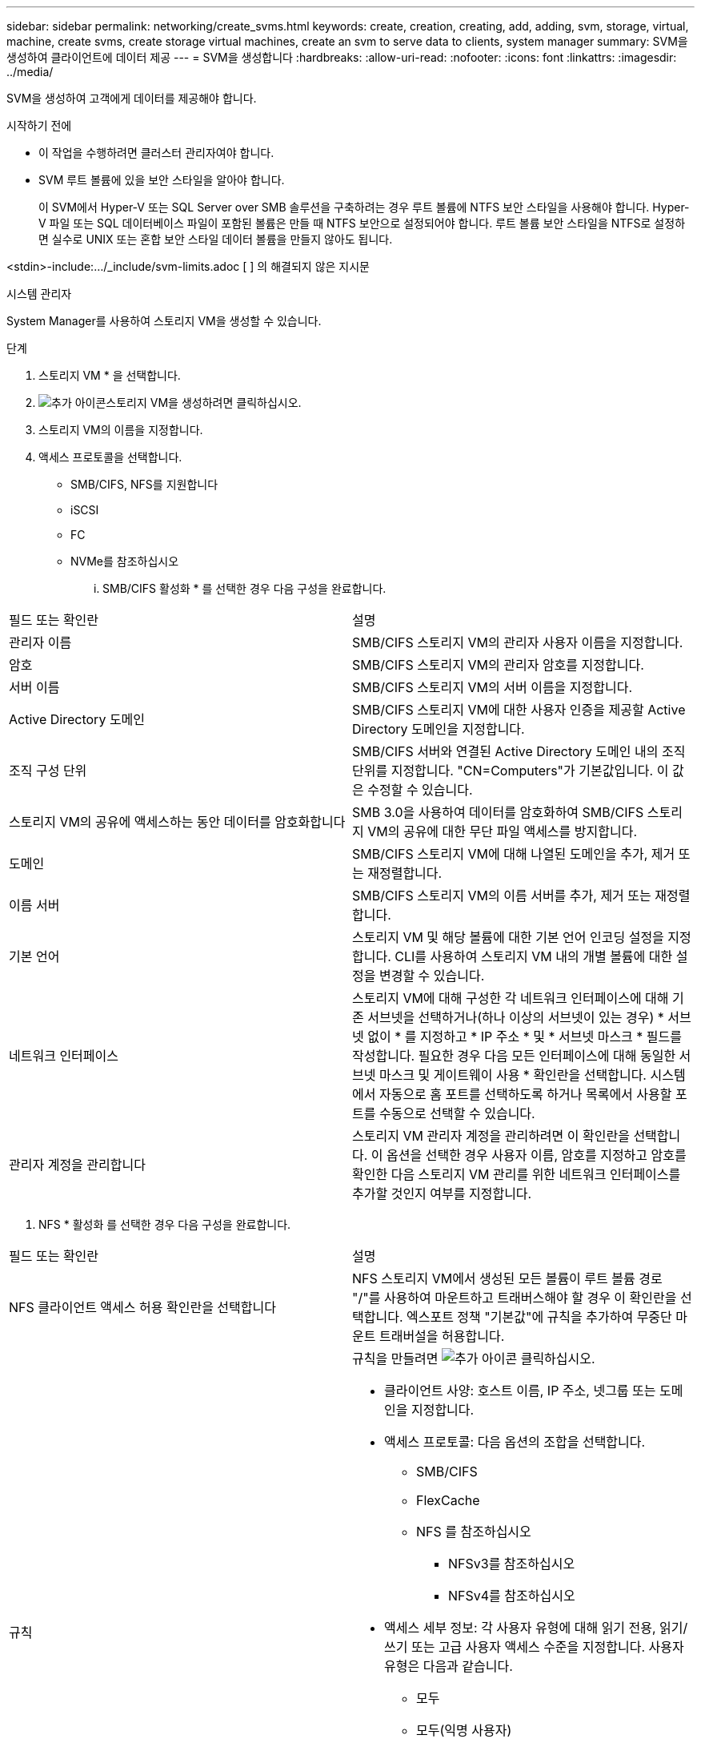 ---
sidebar: sidebar 
permalink: networking/create_svms.html 
keywords: create, creation, creating, add, adding, svm, storage, virtual, machine, create svms, create storage virtual machines, create an svm to serve data to clients, system manager 
summary: SVM을 생성하여 클라이언트에 데이터 제공 
---
= SVM을 생성합니다
:hardbreaks:
:allow-uri-read: 
:nofooter: 
:icons: font
:linkattrs: 
:imagesdir: ../media/


[role="lead"]
SVM을 생성하여 고객에게 데이터를 제공해야 합니다.

.시작하기 전에
* 이 작업을 수행하려면 클러스터 관리자여야 합니다.
* SVM 루트 볼륨에 있을 보안 스타일을 알아야 합니다.
+
이 SVM에서 Hyper-V 또는 SQL Server over SMB 솔루션을 구축하려는 경우 루트 볼륨에 NTFS 보안 스타일을 사용해야 합니다. Hyper-V 파일 또는 SQL 데이터베이스 파일이 포함된 볼륨은 만들 때 NTFS 보안으로 설정되어야 합니다. 루트 볼륨 보안 스타일을 NTFS로 설정하면 실수로 UNIX 또는 혼합 보안 스타일 데이터 볼륨을 만들지 않아도 됩니다.



<stdin>-include:.../_include/svm-limits.adoc [ ] 의 해결되지 않은 지시문

[role="tabbed-block"]
====
.시스템 관리자
--
System Manager를 사용하여 스토리지 VM을 생성할 수 있습니다.

.단계
. 스토리지 VM * 을 선택합니다.
. image:icon_add.gif["추가 아이콘"]스토리지 VM을 생성하려면 클릭하십시오.
. 스토리지 VM의 이름을 지정합니다.
. 액세스 프로토콜을 선택합니다.
+
** SMB/CIFS, NFS를 지원합니다
** iSCSI
** FC
** NVMe를 참조하십시오
+
... SMB/CIFS 활성화 * 를 선택한 경우 다음 구성을 완료합니다.






|===


| 필드 또는 확인란 | 설명 


 a| 
관리자 이름
 a| 
SMB/CIFS 스토리지 VM의 관리자 사용자 이름을 지정합니다.



 a| 
암호
 a| 
SMB/CIFS 스토리지 VM의 관리자 암호를 지정합니다.



 a| 
서버 이름
 a| 
SMB/CIFS 스토리지 VM의 서버 이름을 지정합니다.



 a| 
Active Directory 도메인
 a| 
SMB/CIFS 스토리지 VM에 대한 사용자 인증을 제공할 Active Directory 도메인을 지정합니다.



 a| 
조직 구성 단위
 a| 
SMB/CIFS 서버와 연결된 Active Directory 도메인 내의 조직 단위를 지정합니다. "CN=Computers"가 기본값입니다. 이 값은 수정할 수 있습니다.



 a| 
스토리지 VM의 공유에 액세스하는 동안 데이터를 암호화합니다
 a| 
SMB 3.0을 사용하여 데이터를 암호화하여 SMB/CIFS 스토리지 VM의 공유에 대한 무단 파일 액세스를 방지합니다.



 a| 
도메인
 a| 
SMB/CIFS 스토리지 VM에 대해 나열된 도메인을 추가, 제거 또는 재정렬합니다.



 a| 
이름 서버
 a| 
SMB/CIFS 스토리지 VM의 이름 서버를 추가, 제거 또는 재정렬합니다.



 a| 
기본 언어
 a| 
스토리지 VM 및 해당 볼륨에 대한 기본 언어 인코딩 설정을 지정합니다. CLI를 사용하여 스토리지 VM 내의 개별 볼륨에 대한 설정을 변경할 수 있습니다.



 a| 
네트워크 인터페이스
 a| 
스토리지 VM에 대해 구성한 각 네트워크 인터페이스에 대해 기존 서브넷을 선택하거나(하나 이상의 서브넷이 있는 경우) * 서브넷 없이 * 를 지정하고 * IP 주소 * 및 * 서브넷 마스크 * 필드를 작성합니다. 필요한 경우 다음 모든 인터페이스에 대해 동일한 서브넷 마스크 및 게이트웨이 사용 * 확인란을 선택합니다. 시스템에서 자동으로 홈 포트를 선택하도록 하거나 목록에서 사용할 포트를 수동으로 선택할 수 있습니다.



 a| 
관리자 계정을 관리합니다
 a| 
스토리지 VM 관리자 계정을 관리하려면 이 확인란을 선택합니다. 이 옵션을 선택한 경우 사용자 이름, 암호를 지정하고 암호를 확인한 다음 스토리지 VM 관리를 위한 네트워크 인터페이스를 추가할 것인지 여부를 지정합니다.

|===
. NFS * 활성화 를 선택한 경우 다음 구성을 완료합니다.


|===


| 필드 또는 확인란 | 설명 


 a| 
NFS 클라이언트 액세스 허용 확인란을 선택합니다
 a| 
NFS 스토리지 VM에서 생성된 모든 볼륨이 루트 볼륨 경로 "/"를 사용하여 마운트하고 트래버스해야 할 경우 이 확인란을 선택합니다. 엑스포트 정책 "기본값"에 규칙을 추가하여 무중단 마운트 트래버설을 허용합니다.



 a| 
규칙
 a| 
규칙을 만들려면 image:icon_add.gif["추가 아이콘"] 클릭하십시오.

* 클라이언트 사양: 호스트 이름, IP 주소, 넷그룹 또는 도메인을 지정합니다.
* 액세스 프로토콜: 다음 옵션의 조합을 선택합니다.
+
** SMB/CIFS
** FlexCache
** NFS 를 참조하십시오
+
*** NFSv3를 참조하십시오
*** NFSv4를 참조하십시오




* 액세스 세부 정보: 각 사용자 유형에 대해 읽기 전용, 읽기/쓰기 또는 고급 사용자 액세스 수준을 지정합니다. 사용자 유형은 다음과 같습니다.
+
** 모두
** 모두(익명 사용자)
** Unix
** Kerberos 5
** Kerberos 5i
** Kerberos 5p
** NTLM




규칙을 저장합니다.



 a| 
기본 언어
 a| 
스토리지 VM 및 해당 볼륨에 대한 기본 언어 인코딩 설정을 지정합니다. CLI를 사용하여 스토리지 VM 내의 개별 볼륨에 대한 설정을 변경할 수 있습니다.



 a| 
네트워크 인터페이스
 a| 
스토리지 VM에 대해 구성한 각 네트워크 인터페이스에 대해 기존 서브넷을 선택하거나(하나 이상의 서브넷이 있는 경우) * 서브넷 없이 * 를 지정하고 * IP 주소 * 및 * 서브넷 마스크 * 필드를 작성합니다. 필요한 경우 다음 모든 인터페이스에 대해 동일한 서브넷 마스크 및 게이트웨이 사용 * 확인란을 선택합니다. 시스템에서 자동으로 홈 포트를 선택하도록 하거나 목록에서 사용할 포트를 수동으로 선택할 수 있습니다.



 a| 
관리자 계정을 관리합니다
 a| 
스토리지 VM 관리자 계정을 관리하려면 이 확인란을 선택합니다. 이 옵션을 선택한 경우 사용자 이름, 암호를 지정하고 암호를 확인한 다음 스토리지 VM 관리를 위한 네트워크 인터페이스를 추가할 것인지 여부를 지정합니다.

|===
. iSCSI 활성화 * 를 선택한 경우 다음 구성을 완료합니다.


|===


| 필드 또는 확인란 | 설명 


 a| 
네트워크 인터페이스
 a| 
스토리지 VM에 대해 구성한 각 네트워크 인터페이스에 대해 기존 서브넷을 선택하거나(하나 이상의 서브넷이 있는 경우) * 서브넷 없이 * 를 지정하고 * IP 주소 * 및 * 서브넷 마스크 * 필드를 작성합니다. 필요한 경우 다음 모든 인터페이스에 대해 동일한 서브넷 마스크 및 게이트웨이 사용 * 확인란을 선택합니다. 시스템에서 자동으로 홈 포트를 선택하도록 하거나 목록에서 사용할 포트를 수동으로 선택할 수 있습니다.



 a| 
관리자 계정을 관리합니다
 a| 
스토리지 VM 관리자 계정을 관리하려면 이 확인란을 선택합니다. 이 옵션을 선택한 경우 사용자 이름, 암호를 지정하고 암호를 확인한 다음 스토리지 VM 관리를 위한 네트워크 인터페이스를 추가할 것인지 여부를 지정합니다.

|===
. FC * 활성화 를 선택한 경우 다음 구성을 완료합니다.


|===


| 필드 또는 확인란 | 설명 


 a| 
FC 포트를 구성합니다
 a| 
스토리지 VM에 포함할 노드에서 네트워크 인터페이스를 선택합니다. 노드당 두 개의 네트워크 인터페이스를 사용하는 것이 좋습니다.



 a| 
관리자 계정을 관리합니다
 a| 
스토리지 VM 관리자 계정을 관리하려면 이 확인란을 선택합니다. 이 옵션을 선택한 경우 사용자 이름, 암호를 지정하고 암호를 확인한 다음 스토리지 VM 관리를 위한 네트워크 인터페이스를 추가할 것인지 여부를 지정합니다.

|===
. NVMe/FC * 활성화 를 선택한 경우 다음 구성을 완료합니다.


|===


| 필드 또는 확인란 | 설명 


 a| 
FC 포트를 구성합니다
 a| 
스토리지 VM에 포함할 노드에서 네트워크 인터페이스를 선택합니다. 노드당 두 개의 네트워크 인터페이스를 사용하는 것이 좋습니다.



 a| 
관리자 계정을 관리합니다
 a| 
스토리지 VM 관리자 계정을 관리하려면 이 확인란을 선택합니다. 이 옵션을 선택한 경우 사용자 이름, 암호를 지정하고 암호를 확인한 다음 스토리지 VM 관리를 위한 네트워크 인터페이스를 추가할 것인지 여부를 지정합니다.

|===
. NVMe/TCP * 활성화 를 선택한 경우 다음 구성을 완료합니다.


|===


| 필드 또는 확인란 | 설명 


 a| 
네트워크 인터페이스
 a| 
스토리지 VM에 대해 구성한 각 네트워크 인터페이스에 대해 기존 서브넷을 선택하거나(하나 이상의 서브넷이 있는 경우) * 서브넷 없이 * 를 지정하고 * IP 주소 * 및 * 서브넷 마스크 * 필드를 작성합니다. 필요한 경우 다음 모든 인터페이스에 대해 동일한 서브넷 마스크 및 게이트웨이 사용 * 확인란을 선택합니다. 시스템에서 자동으로 홈 포트를 선택하도록 하거나 목록에서 사용할 포트를 수동으로 선택할 수 있습니다.



 a| 
관리자 계정을 관리합니다
 a| 
스토리지 VM 관리자 계정을 관리하려면 이 확인란을 선택합니다. 이 옵션을 선택한 경우 사용자 이름, 암호를 지정하고 암호를 확인한 다음 스토리지 VM 관리를 위한 네트워크 인터페이스를 추가할 것인지 여부를 지정합니다.

|===
. 변경 사항을 저장합니다.


--
.CLI를 참조하십시오
--
ONTAP CLI를 사용하여 서브넷을 생성합니다.

.단계
. SVM 루트 볼륨을 포함할 Aggregate를 결정합니다.
+
`storage aggregate show -has-mroot false`

+
루트 볼륨을 포함할 최소 1GB의 여유 공간이 있는 애그리게이트를 선택해야 합니다. SVM에서 NAS 감사를 구성하려면 감사가 활성화된 경우 감사 스테이징 볼륨을 생성하는 데 사용 중인 추가 공간이 있어야 하며 루트 애그리게이트에 최소 3GB의 여유 공간이 있어야 합니다.

+

NOTE: 기존 SVM에서 NAS 감사가 이미 활성화되어 있는 경우 애그리게이트 생성이 성공적으로 완료된 직후 애그리게이트의 스테이징 볼륨이 생성됩니다.

. SVM 루트 볼륨을 생성할 애그리게이트의 이름을 기록합니다.
. SVM을 생성할 때 언어를 지정할 계획이고 사용할 값을 모르는 경우 지정할 언어의 값을 식별하고 기록하십시오.
+
`vserver create -language ?`

. SVM을 생성할 때 스냅샷 정책을 지정할 계획이지만 정책 이름을 모르는 경우, 사용 가능한 정책을 나열하고 사용할 스냅샷 정책의 이름을 식별하여 기록합니다.
+
`volume snapshot policy show -vserver _vserver_name_`

. SVM을 생성할 때 할당량 정책을 지정할 계획이고 정책 이름을 모를 경우, 사용 가능한 정책을 나열하고 사용할 할당량 정책의 이름을 식별하고 기록합니다.
+
`volume quota policy show -vserver _vserver_name_`

. SVM 생성:
+
`vserver create -vserver _vserver_name_ -aggregate _aggregate_name_ ‑rootvolume _root_volume_name_ -rootvolume-security-style {unix|ntfs|mixed} [-ipspace _IPspace_name_] [-language <language>] [-snapshot-policy _snapshot_policy_name_] [-quota-policy _quota_policy_name_] [-comment _comment_]`

+
....
vserver create -vserver vs1 -aggregate aggr3 -rootvolume vs1_root ‑rootvolume-security-style ntfs -ipspace ipspace1 -language en_US.UTF-8
....
+
`[Job 72] Job succeeded: Vserver creation completed`

. SVM 구성이 올바른지 확인합니다.
+
`vserver show -vserver vs1`

+
....
Vserver: vs1
Vserver Type: data
Vserver Subtype: default
Vserver UUID: 11111111-1111-1111-1111-111111111111
Root Volume: vs1_root
Aggregate: aggr3
NIS Domain: -
Root Volume Security Style: ntfs
LDAP Client: -
Default Volume Language Code: en_US.UTF-8
Snapshot Policy: default
Comment:
Quota Policy: default
List of Aggregates Assigned: -
Limit on Maximum Number of Volumes allowed: unlimited
Vserver Admin State: running
Vserver Operational State: running
Vserver Operational State Stopped Reason: -
Allowed Protocols: nfs, cifs, ndmp
Disallowed Protocols: fcp, iscsi
QoS Policy Group: -
Config Lock: false
IPspace Name: ipspace1
Is Vserver Protected: false
....
+
이 예제에서 명령은 IPspace "ipspace1"에서 "vs1"이라는 SVM을 생성합니다. 루트 볼륨의 이름은 "VS1_root"이며 NTFS 보안 스타일로 aggr3에 생성됩니다.



--
====
<stdin>-include:.../_include/adaptive-qos-policy.adoc [ ] 에서 해결되지 않은 지시문
